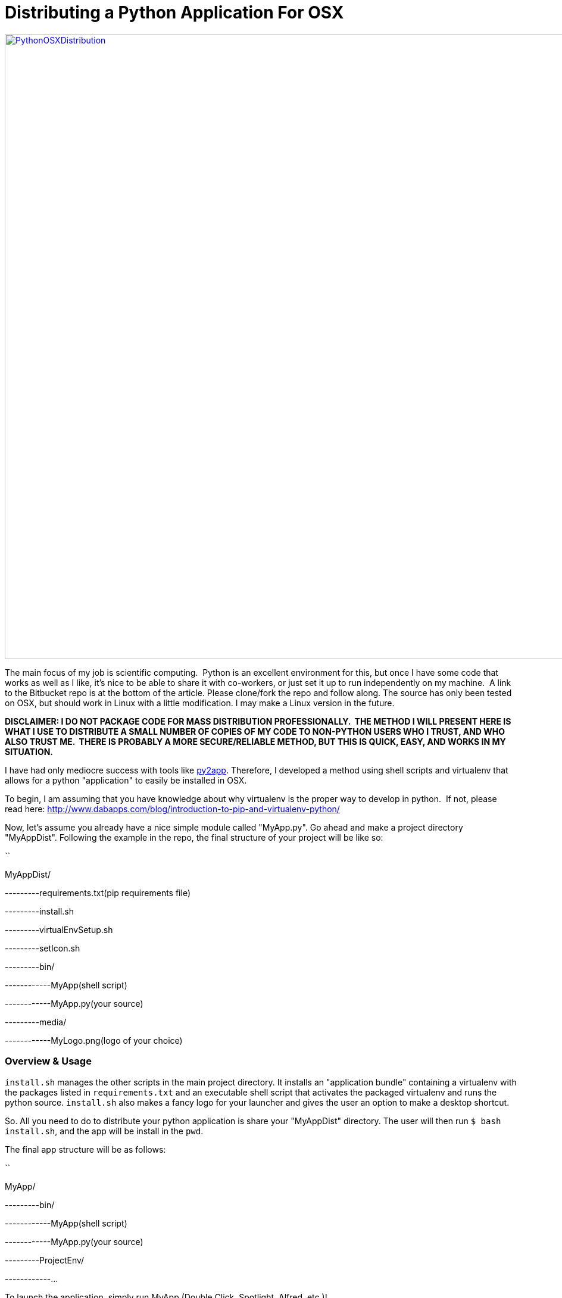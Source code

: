 = Distributing a Python Application For OSX
:published_at: 2014-12-24

https://bitbucket.org/jeff_mcgehee/python-install-scripts[image:http://www.nooganeer.com/his/wp-content/uploads/2014/12/PythonOSXDistribution.png[PythonOSXDistribution,width=1396,height=1050]]

The main focus of my job is scientific computing.  Python is an excellent environment for this, but once I have some code that works as well as I like, it's nice to be able to share it with co-workers, or just set it up to run independently on my machine.  A link to the Bitbucket repo is at the bottom of the article. Please clone/fork the repo and follow along. The source has only been tested on OSX, but should work in Linux with a little modification. I may make a Linux version in the future.

*DISCLAIMER: I DO NOT PACKAGE CODE FOR MASS DISTRIBUTION PROFESSIONALLY.  THE METHOD I WILL PRESENT HERE IS WHAT I USE TO DISTRIBUTE A SMALL NUMBER OF COPIES OF MY CODE TO NON-PYTHON USERS WHO I TRUST, AND WHO ALSO TRUST ME.  THERE IS PROBABLY A MORE SECURE/RELIABLE METHOD, BUT THIS IS QUICK, EASY, AND WORKS IN MY SITUATION.*

I have had only mediocre success with tools like http://pythonhosted.org//py2app/[py2app]. Therefore, I developed a method using shell scripts and virtualenv that allows for a python "application" to easily be installed in OSX.

To begin, I am assuming that you have knowledge about why virtualenv is the proper way to develop in python.  If not, please read here: http://www.dabapps.com/blog/introduction-to-pip-and-virtualenv-python/

Now, let's assume you already have a nice simple module called "MyApp.py". Go ahead and make a project directory "MyAppDist". Following the example in the repo, the final structure of your project will be like so:

``

MyAppDist/

---------requirements.txt(pip requirements file)

---------install.sh

---------virtualEnvSetup.sh

---------setIcon.sh

---------bin/

------------MyApp(shell script)

------------MyApp.py(your source)

---------media/

------------MyLogo.png(logo of your choice)

[[overview-usage]]
Overview & Usage
~~~~~~~~~~~~~~~~

`install.sh` manages the other scripts in the main project directory. It installs an "application bundle" containing a virtualenv with the packages listed in `requirements.txt` and an executable shell script that activates the packaged virtualenv and runs the python source. `install.sh` also makes a fancy logo for your launcher and gives the user an option to make a desktop shortcut.

So. All you need to do to distribute your python application is share your "MyAppDist" directory. The user will then run `$ bash install.sh`, and the app will be install in the `pwd`.

The final app structure will be as follows:

``

MyApp/

---------bin/

------------MyApp(shell script)

------------MyApp.py(your source)

---------ProjectEnv/

------------...

To launch the application, simply run MyApp (Double Click, Spotlight, Alfred, etc.)!

*DOWNLOAD MY EXAMPLE AND LET ME KNOW IF IT WORKS FOR YOU! IF YOU ARE HAVING TROUBLE, TRY LOOKING AT MY http://www.nooganeer.com/his/tipsandtricks/setting-up-osx-for-python-development/[GUIDE FOR SETTING UP OSX FOR PYTHON DEVELOPEMENT]*

__ https://bitbucket.org/jeff_mcgehee/python-install-scripts[Bitbucket Repo]

 
